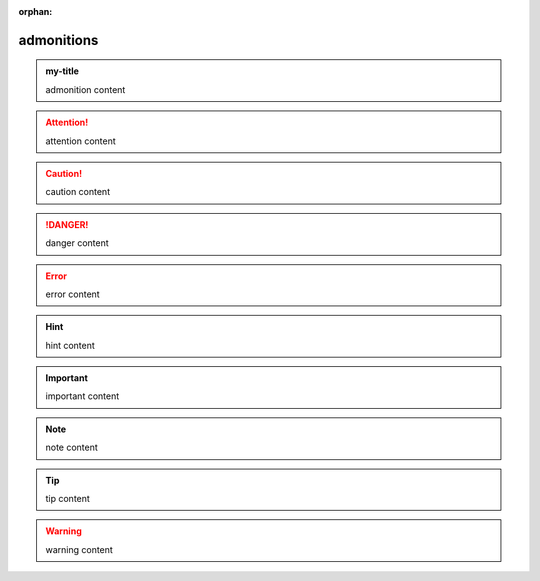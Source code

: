 :orphan:

.. https://docutils.sourceforge.io/docs/ref/rst/directives.html#admonitions

admonitions
-----------

.. admonition:: my-title

    admonition content

.. attention::

    attention content

.. caution::

    caution content

.. danger::

    danger content

.. error::

    error content

.. hint::

    hint content

.. important::

    important content

.. note::

    note content

.. tip::

    tip content

.. warning::

    warning content
